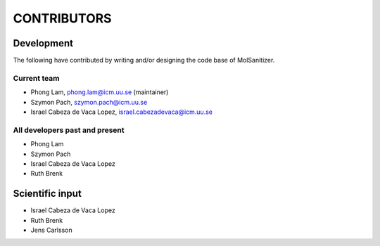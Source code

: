 .. _CONTRIBUTORS:
CONTRIBUTORS
============

Development
~~~~~~~~~~~

The following have contributed by writing and/or designing the code base of MolSanitizer.

Current team
------------

* Phong Lam, phong.lam@icm.uu.se (maintainer)
* Szymon Pach, szymon.pach@icm.uu.se
* Israel Cabeza de Vaca Lopez, israel.cabezadevaca@icm.uu.se

All developers past and present
-------------------------------

* Phong Lam
* Szymon Pach
* Israel Cabeza de Vaca Lopez
* Ruth Brenk

Scientific input
~~~~~~~~~~~~~~~~
* Israel Cabeza de Vaca Lopez
* Ruth Brenk
* Jens Carlsson

